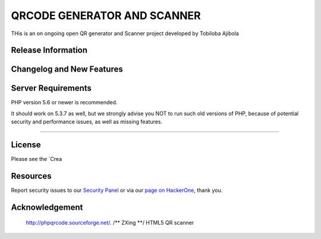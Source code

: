 ###################
QRCODE GENERATOR AND SCANNER
###################

THis is an on ongoing open QR  generator and Scanner  project  developed by Tobiloba Ajibola

*******************
Release Information
*******************


**************************
Changelog and New Features
**************************



*******************
Server Requirements
*******************

PHP version 5.6 or newer is recommended.

It should work on 5.3.7 as well, but we strongly advise you NOT to run
such old versions of PHP, because of potential security and performance
issues, as well as missing features.

************

*******
License
*******

Please see the `Crea


*********
Resources
*********



Report security issues to our `Security Panel <mailto:security@codeigniter.com>`_
or via our `page on HackerOne <https://hackerone.com/codeigniter>`_, thank you.

***************
Acknowledgement
***************
 http://phpqrcode.sourceforge.net/.
 /** ZXing **/ HTML5 QR scanner